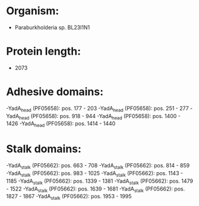 * Organism:
- Paraburkholderia sp. BL23I1N1
* Protein length:
- 2073
* Adhesive domains:
-YadA_head (PF05658): pos. 177 - 203
-YadA_head (PF05658): pos. 251 - 277
-YadA_head (PF05658): pos. 918 - 944
-YadA_head (PF05658): pos. 1400 - 1426
-YadA_head (PF05658): pos. 1414 - 1440
* Stalk domains:
-YadA_stalk (PF05662): pos. 663 - 708
-YadA_stalk (PF05662): pos. 814 - 859
-YadA_stalk (PF05662): pos. 983 - 1025
-YadA_stalk (PF05662): pos. 1143 - 1185
-YadA_stalk (PF05662): pos. 1339 - 1381
-YadA_stalk (PF05662): pos. 1479 - 1522
-YadA_stalk (PF05662): pos. 1639 - 1681
-YadA_stalk (PF05662): pos. 1827 - 1867
-YadA_stalk (PF05662): pos. 1953 - 1995

